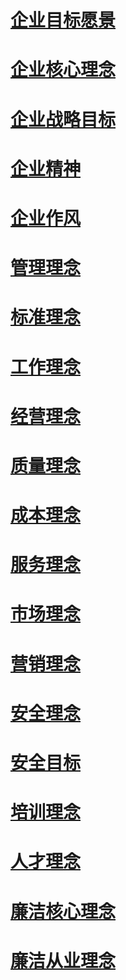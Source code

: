 * [[id:64a8ace6-3376-45e9-8171-c3dddc1e6bc9][企业目标愿景]]
* [[id:12ab8447-4b46-458a-9605-33dd7bd0fb0d][企业核心理念]]
* [[id:0f6fe0d2-a5db-4218-837f-2d9968337acd][企业战略目标]]
* [[id:3dd98257-8bf4-434d-983b-9a8cd8e83a0a][企业精神]]
* [[id:08356438-ab61-4725-8f1e-ba71c69f1701][企业作风]]
* [[id:223b9b20-38ee-43af-aaa9-145b744dc7d8][管理理念]]
* [[id:227ae38a-d7bf-485f-b61d-239d3c952674][标准理念]]
* [[id:a353f8c7-ad6e-4cc2-b6b7-34f024cff328][工作理念]]
* [[id:f39ec30d-0e80-40dd-a0c0-51671f31bcac][经营理念]]
* [[id:6dff1536-0f84-4a73-8d70-9dd4dd372349][质量理念]]
* [[id:d0499ea5-770f-46bf-b1d6-e8ee2fffe770][成本理念]]
* [[id:94f2f3eb-207a-4d1a-ab2d-844aafe77db1][服务理念]]
* [[id:fb57f3d1-41a0-4d1a-a087-ca527886a833][市场理念]]
* [[id:79af2ae5-ebd4-4785-babf-6116b31d79ab][营销理念]]
* [[id:0a9caf04-c1d5-48a0-9892-e70fd7d5d06e][安全理念]]
* [[id:8e4e979d-dd1e-4dde-b808-3120e357f155][安全目标]]
* [[id:c8986158-a8fb-47db-93df-7339e931dc4e][培训理念]]
* [[id:fc0b39d2-3fdf-42a1-ae9b-61a354adcbc2][人才理念]]
* [[id:2b935819-9521-4394-b0ee-01fba446774f][廉洁核心理念]]
* [[id:bf08a6fb-77f9-4f2d-b219-07e2f4c4247b][廉洁从业理念]]
